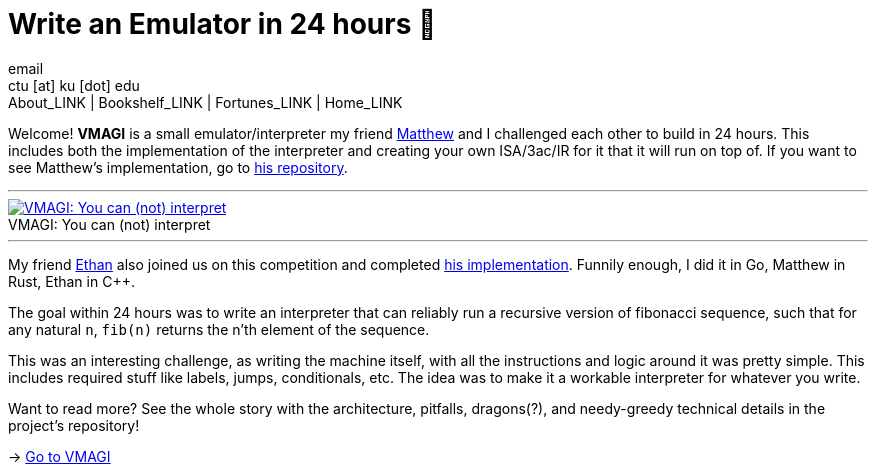 = Write an Emulator in 24 hours 🥃
email <ctu [at] ku [dot] edu>
About_LINK | Bookshelf_LINK | Fortunes_LINK | Home_LINK
:toc: preamble
:toclevels: 4
:toc-title: Table of Adventures ⛵
:nofooter:
:experimental:
:!figure-caption:

Welcome! *VMAGI* is a small emulator/interpreter my friend
https://github.com/matthewsanetra[Matthew] and I challenged each other
to build in 24 hours. This includes both the implementation of the
interpreter and creating your own ISA/3ac/IR for it that it will run on
top of. If you want to see Matthew's implementation, go to
https://github.com/matthewsanetra/sandy_isa[his repository].

++++
<hr>
++++
.VMAGI: You can (not) interpret
image::preview.png[VMAGI: You can (not) interpret, link="preview.png"]
++++
<hr>
++++

My friend https://github.com/Username-ejg-not-available[Ethan] also
joined us on this competition and completed
https://github.com/Username-ejg-not-available/not-fake-assembly-language[his
implementation]. Funnily enough, I did it in Go, Matthew in Rust, Ethan
in C++.

The goal within 24 hours was to write an interpreter that can reliably
run a recursive version of fibonacci sequence, such that for any natural
`n`, `fib(n)` returns the n'th element of the sequence.

This was an interesting challenge, as writing the machine itself, with
all the instructions and logic around it was pretty simple. This
includes required stuff like labels, jumps, conditionals, etc. The idea
was to make it a workable interpreter for whatever you write.

Want to read more? See the whole story with the architecture, pitfalls,
dragons(?), and needy-greedy technical details in the project's
repository!

-> https://github.com/thecsw/VMAGI[Go to VMAGI]
